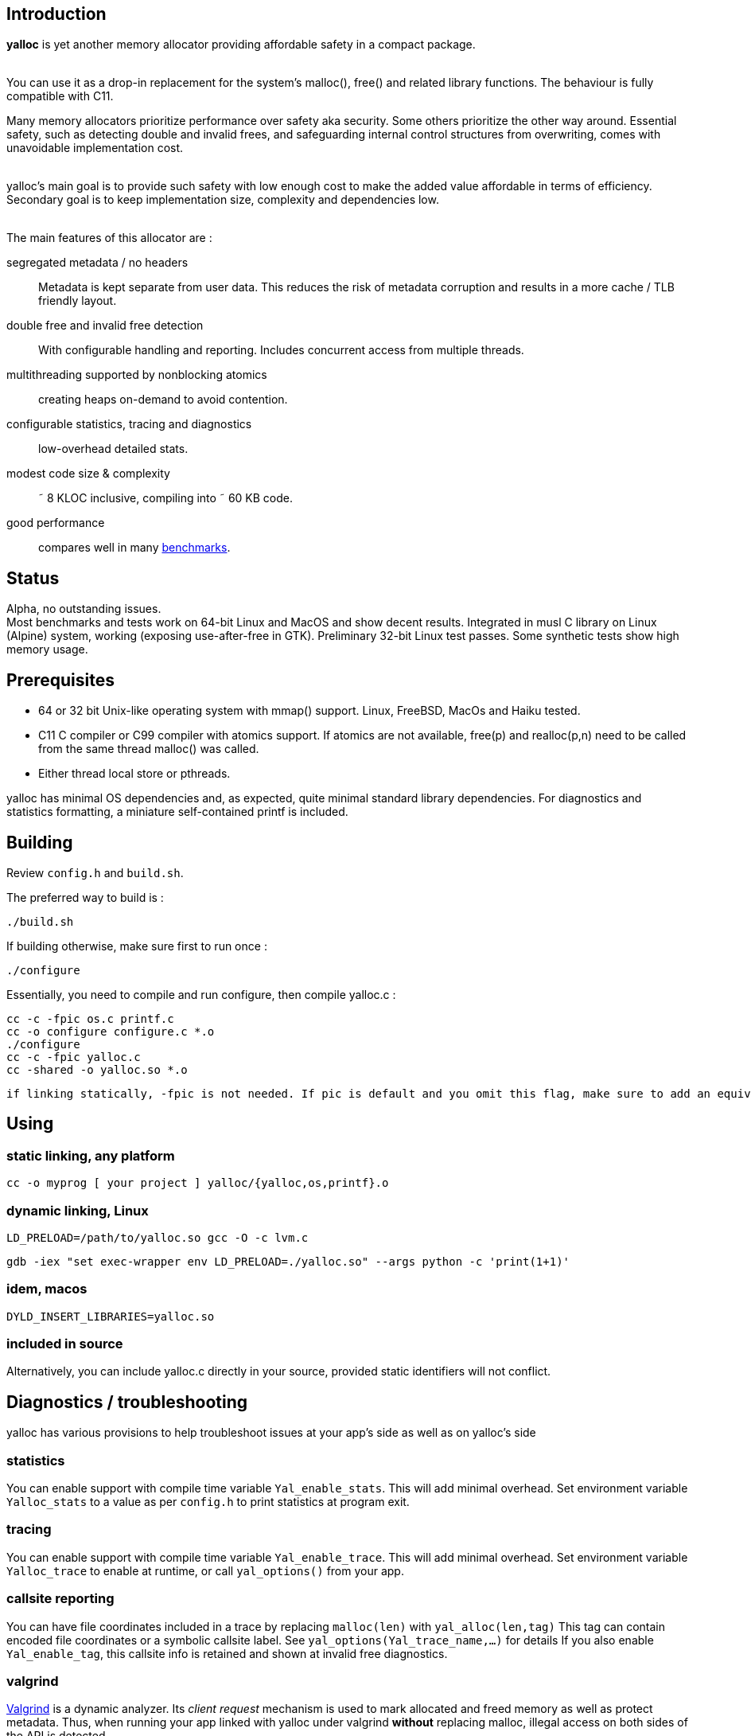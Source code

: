 == Introduction
*yalloc* is yet another memory allocator providing affordable safety in a compact package. +
 +

You can use it as a drop-in replacement for the system's malloc(), free() and related library functions. The behaviour is fully compatible with C11.

Many memory allocators prioritize performance over safety aka security. Some others prioritize the other way around.
Essential safety, such as detecting double and invalid frees, and safeguarding internal control structures from overwriting, comes with unavoidable implementation cost. +
 +

yalloc's main goal is to provide such safety with low enough cost to make the added value affordable in terms of efficiency.
Secondary goal is to keep implementation size, complexity and dependencies low. +
 +

The main features of this allocator are :

segregated metadata / no headers:: Metadata is kept separate from user data. This reduces the risk of metadata corruption and results in a more cache / TLB friendly layout.

double free and invalid free detection:: With configurable handling and reporting. Includes concurrent access from multiple threads.

multithreading supported by nonblocking atomics::  creating heaps on-demand to avoid contention.

configurable statistics, tracing and diagnostics:: low-overhead detailed stats.

modest code size & complexity:: &tilde; 8 KLOC inclusive, compiling into &tilde; 60 KB code.

good performance:: compares well in many link:https://github.com/daanx/mimalloc-bench[benchmarks].

== Status
Alpha, no outstanding issues. +
Most benchmarks and tests work on 64-bit Linux and MacOS and show decent results.
Integrated in musl C library on Linux (Alpine) system, working (exposing use-after-free in GTK).
Preliminary 32-bit Linux test passes.
Some synthetic tests show high memory usage.

== Prerequisites
- 64 or 32 bit Unix-like operating system with mmap() support. Linux, FreeBSD, MacOs and Haiku tested.

- C11 C compiler or C99 compiler with atomics support. If atomics are not available, free(p) and realloc(p,n) need to be called from the same thread malloc() was called.

- Either thread local store or pthreads.

yalloc has minimal OS dependencies and, as expected, quite minimal standard library dependencies.
For diagnostics and statistics formatting, a miniature self-contained printf is included.

== Building
Review `config.h` and `build.sh`. +

The preferred way to build is :

  ./build.sh

If building otherwise, make sure first to run once :

  ./configure

Essentially, you need to compile and run configure, then compile yalloc.c :

  cc -c -fpic os.c printf.c
  cc -o configure configure.c *.o
  ./configure
  cc -c -fpic yalloc.c
  cc -shared -o yalloc.so *.o

  if linking statically, -fpic is not needed. If pic is default and you omit this flag, make sure to add an equivalent of -ftls-model=local-dynamic

== Using

=== static linking, any platform
  cc -o myprog [ your project ] yalloc/{yalloc,os,printf}.o

=== dynamic linking, Linux

  LD_PRELOAD=/path/to/yalloc.so gcc -O -c lvm.c

  gdb -iex "set exec-wrapper env LD_PRELOAD=./yalloc.so" --args python -c 'print(1+1)'

=== idem, macos
  DYLD_INSERT_LIBRARIES=yalloc.so

=== included in source
Alternatively, you can include yalloc.c directly in your source, provided static identifiers will not conflict.

== Diagnostics / troubleshooting
yalloc has various provisions to help troubleshoot issues at your app's side as well as on yalloc's side

=== statistics
You can enable support with compile time variable `Yal_enable_stats`. This will add minimal overhead.
Set environment variable `Yalloc_stats` to a value as per `config.h` to print statistics at program exit.

=== tracing
You can enable support with compile time variable `Yal_enable_trace`. This will add minimal overhead.
Set environment variable `Yalloc_trace` to enable at runtime, or call `yal_options()` from your app.

=== callsite reporting
You can have file coordinates included in a trace by replacing `malloc(len)` with `yal_alloc(len,tag)`
This tag can contain encoded file coordinates or a symbolic callsite label. See `yal_options(Yal_trace_name,...)` for details
If you also enable `Yal_enable_tag`, this callsite info is retained and shown at invalid free diagnostics.

=== valgrind
link:http://valgrind.org[Valgrind] is a dynamic analyzer. Its _client request_ mechanism is used to mark allocated and freed memory as well as protect metadata.
Thus, when running your app linked with yalloc under valgrind *without* replacing malloc, illegal access on both sides of the API is detected.

Enable Valgrind support in `config.h` and run `./vg_mc.sh myprog`

=== test
A basic test utility is included. This is work in progress.

== Usage patterns
Usage patterns can vary considerably. Some pattens align better with yalloc than others.

- short-lived blocks, e.g. allocating and freeing a small number of blocks within a loop. Favourable.

- many similar-sized blocks, e.g. building a large graph. Favourable.

- allocating a high number of same-sized small blocks, then use them many times. Very favourable.

- free and realloc from another thread than the block was allocated. Less favourable due to double directory lookup.

- allocating blocks from a large size distribution. Popular sizes go in fixed-size bins, others into a bump allocator. Moderately favourable (more memory overhead)

- creating a large number of threads, each allocating some blocks. With low contention, only a small number of heaps will be created.

== Development tools

yalloc development is helped by using the following tools:

link:https://valgrind.org[valgrind] - dynamic analyzer

link:https://pvs-studio.com/en/pvs-studio[PVS-Studio] - static analyzer for C, C++, C#, and Java code

link:https://scan.coverity.com/projects/jorisgeer-yalloc[Coverity]  - static analysis

== Design

A _heap_ is the toplevel structure to hold all user data and admin aka metadata.
Memory ranges are obtained from the OS as large _regions_. Each region has separate user data and metadata blocks.
User blocks above a given size are obtained directly directly, described by a virtual region. Other blocks are arranged from fixed-sized pools named _regions_.
Initial regions are of a given size, subsequent regions of the same size class will be successively larger.

Regions are described by a directory, similar to how multi-level page tables describe virtual memory. A single top-level directory holds entries to mid-level tables.
These in turn hold entries to leaf tables. The latter holds a region pointer per OS memory page.
free() and realloc() uses these to locate a block. Pointers are validated by leading to a region and being at a valid cell start.

Within a region, user data is kept separate from admin aka metadata. This protects metadata from being overwriitten and aligns user blocks favourably.
The user data is a single block, consisting of fixed-size cells. The metadata contain an entries per cell.
User blocks have no header or trailer. Consecutively allocated blocks are adjacent without a gap. This helps cache and TLB efficiency.
Once a region becomes fully free, it is _aged_ gradually and eventually released to the OS. During this period, it can be reused for similar or other size classes.

Blocks are aligned following _weak alignment_ as in link:https://www.open-std.org/JTC1/SC22/WG14/www/docs/n2293.htm[C11 WG14 / N2293]
Thus, small blocks follow the alignment of the largest type that fits in. 2=2 3=4 4=4 5=8 ... unless configured otherwise.

Freed blocks are held in a recycling bin aka freelist.. A subsequent malloc() of similar size hands these out most recently freed first.
In additon, each cell has a marker used to detect double free or invalid free.

Multiple threads are supported by having each thread use a private heap during the call, from a pool of several heaps.
The number of heaps is determined by detecting contention and grows on demand.
Allocations are always local in a thread's own heap.
Synchronization is done by opportunistic _trylocks_ using atomic compare-swap instructions.
If free / realloc cannot locate a block [in the local heap], a global directory is consulted. This directory holds an aggregate region directory and is updated atomically.
Each region contains a local and remote freelist, the latter allocated on demand. A free or realloc from the same thread is taken from the local freelist without atomics (except double-free detect) or locking.
Free or realloc from a different thread is handled by adding it to the owner region's remote freelist.
A subsequent alloc request will inspect the local freelist first. Periodically, the remote freelist is checked and a nonblocking opportunistic lock is used to remove the entry.

Single-threaded programs are detected by the absence of additional threads and the locking as described above is bypassed.

For realloc(), the size can be obtained first. If a change is needed, a new block is allocated from the local heap, and the free of the original block is handled
as with a regular free().

Double-free detection is done using atomic compare-swap, to detect double or concurrent free / realloc in the presence of multiple threads.
This is independent from the freelist binning described above. Without such check, a doubly freed block would result in the same block being handed out by subsequent mallocs of a similar size.
